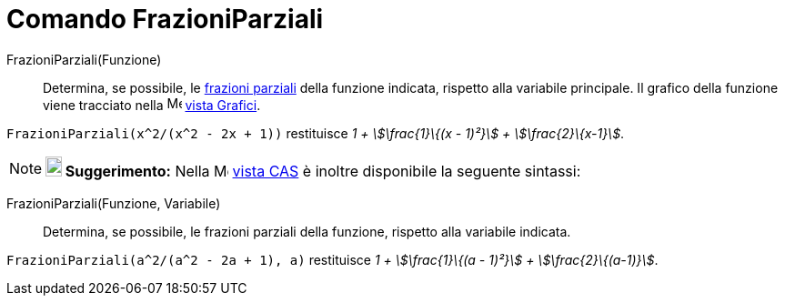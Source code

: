 = Comando FrazioniParziali
:page-en: commands/PartialFractions
ifdef::env-github[:imagesdir: /it/modules/ROOT/assets/images]

FrazioniParziali(Funzione)::
  Determina, se possibile, le http://en.wikipedia.org/wiki/it:Decomposizione_in_frazioni_parziali_sui_reali[frazioni
  parziali] della funzione indicata, rispetto alla variabile principale. Il grafico della funzione viene tracciato nella
  image:16px-Menu_view_graphics.svg.png[Menu view graphics.svg,width=16,height=16] xref:/Vista_Grafici.adoc[vista
  Grafici].

[EXAMPLE]
====

`++FrazioniParziali(x^2/(x^2 - 2x + 1))++` restituisce _1 + stem:[\frac{1}\{(x - 1)²}] + stem:[\frac{2}\{x-1}]_.

====

[NOTE]
====

*image:18px-Bulbgraph.png[Note,title="Note",width=18,height=22] Suggerimento:* Nella
image:16px-Menu_view_cas.svg.png[Menu view cas.svg,width=16,height=16] xref:/Vista_CAS.adoc[vista CAS] è inoltre
disponibile la seguente sintassi:

====

FrazioniParziali(Funzione, Variabile)::
  Determina, se possibile, le frazioni parziali della funzione, rispetto alla variabile indicata.

[EXAMPLE]
====

`++FrazioniParziali(a^2/(a^2 - 2a + 1), a)++` restituisce _1 + stem:[\frac{1}\{(a - 1)²}] + stem:[\frac{2}\{(a-1)}]_.

====
